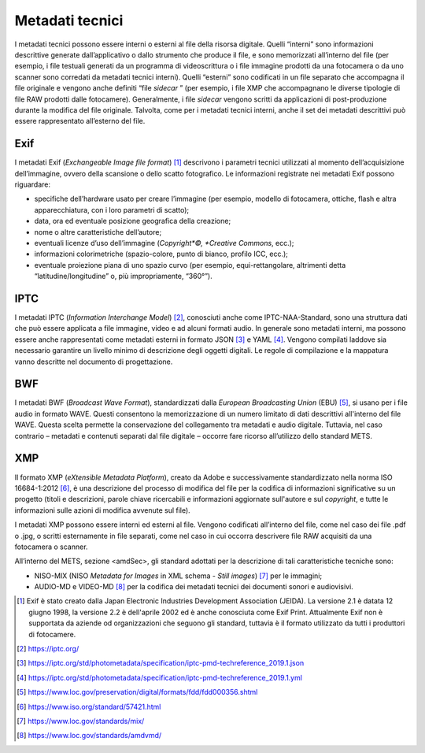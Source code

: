 Metadati tecnici 
=================

I metadati tecnici possono essere interni o esterni al file della
risorsa digitale. Quelli “interni” sono informazioni descrittive
generate dall’applicativo o dallo strumento che produce il file, e sono
memorizzati all’interno del file (per esempio, i file testuali generati
da un programma di videoscrittura o i file immagine prodotti da una
fotocamera o da uno scanner sono corredati da metadati tecnici interni).
Quelli “esterni” sono codificati in un file separato che accompagna il
file originale e vengono anche definiti “file *sidecar* ” (per esempio,
i file XMP che accompagnano le diverse tipologie di file RAW prodotti
dalle fotocamere). Generalmente, i file *sidecar* vengono scritti da
applicazioni di post-produzione durante la modifica del file originale.
Talvolta, come per i metadati tecnici interni, anche il set dei metadati
descrittivi può essere rappresentato all’esterno del file.

Exif
----

I metadati Exif (*Exchangeable Image file format*) [1]_ descrivono i
parametri tecnici utilizzati al momento dell’acquisizione dell’immagine,
ovvero della scansione o dello scatto fotografico. Le informazioni
registrate nei metadati Exif possono riguardare:

-  specifiche dell’hardware usato per creare l’immagine (per esempio,
   modello di fotocamera, ottiche, flash e altra apparecchiatura, con i
   loro parametri di scatto);

-  data, ora ed eventuale posizione geografica della creazione;

-  nome o altre caratteristiche dell’autore;

-  eventuali licenze d’uso dell’immagine (*Copyright*©, *Creative
   Commons*, ecc.);

-  informazioni colorimetriche (spazio-colore, punto di bianco, profilo
   ICC, ecc.);

-  eventuale proiezione piana di uno spazio curvo (per esempio,
   equi-rettangolare, altrimenti detta “latitudine/longitudine” o, più
   impropriamente, “360°”).

IPTC
----

I metadati IPTC (*Information Interchange Model*) [2]_, conosciuti anche
come IPTC-NAA-Standard, sono una struttura dati che può essere applicata
a file immagine, video e ad alcuni formati audio. In generale sono
metadati interni, ma possono essere anche rappresentati come metadati
esterni in formato JSON [3]_ e YAML [4]_. Vengono compilati laddove sia
necessario garantire un livello minimo di descrizione degli oggetti
digitali. Le regole di compilazione e la mappatura vanno descritte nel
documento di progettazione.

BWF
---

I metadati BWF (*Broadcast Wave Format*), standardizzati dalla *European
Broadcasting Union* (EBU) [5]_, si usano per i file audio in formato
WAVE. Questi consentono la memorizzazione di un numero limitato di dati
descrittivi all'interno del file WAVE. Questa scelta permette la
conservazione del collegamento tra metadati e audio digitale. Tuttavia,
nel caso contrario – metadati e contenuti separati dal file digitale –
occorre fare ricorso all’utilizzo dello standard METS.

XMP
---

Il formato XMP (*eXtensible Metadata Platform*), creato da Adobe e
successivamente standardizzato nella norma ISO 16684-1:2012 [6]_, è una
descrizione del processo di modifica del file per la codifica di
informazioni significative su un progetto (titoli e descrizioni, parole
chiave ricercabili e informazioni aggiornate sull'autore e sul
*copyright*, e tutte le informazioni sulle azioni di modifica avvenute
sul file).

I metadati XMP possono essere interni ed esterni al file. Vengono
codificati all’interno del file, come nel caso dei file .pdf o .jpg, o
scritti esternamente in file separati, come nel caso in cui occorra
descrivere file RAW acquisiti da una fotocamera o scanner.

All’interno del METS, sezione <amdSec>, gli standard adottati per la
descrizione di tali caratteristiche tecniche sono:

-  NISO-MIX (NISO *Metadata for Images* in XML schema - *Still
   images*) [7]_ per le immagini;

-  AUDIO-MD e VIDEO-MD [8]_ per la codifica dei metadati tecnici dei
   documenti sonori e audiovisivi.

.. [1] Exif è stato creato dalla Japan Electronic Industries Development
   Association (JEIDA). La versione 2.1 è datata 12 giugno 1998, la
   versione 2.2 è dell'aprile 2002 ed è anche conosciuta come Exif
   Print. Attualmente Exif non è supportata da aziende od organizzazioni
   che seguono gli standard, tuttavia è il formato utilizzato da tutti i
   produttori di fotocamere.

.. [2] https://iptc.org/

.. [3] https://iptc.org/std/photometadata/specification/iptc-pmd-techreference_2019.1.json

.. [4] https://iptc.org/std/photometadata/specification/iptc-pmd-techreference_2019.1.yml

.. [5] https://www.loc.gov/preservation/digital/formats/fdd/fdd000356.shtml

.. [6] https://www.iso.org/standard/57421.html

.. [7] https://www.loc.gov/standards/mix/

.. [8] https://www.loc.gov/standards/amdvmd/
